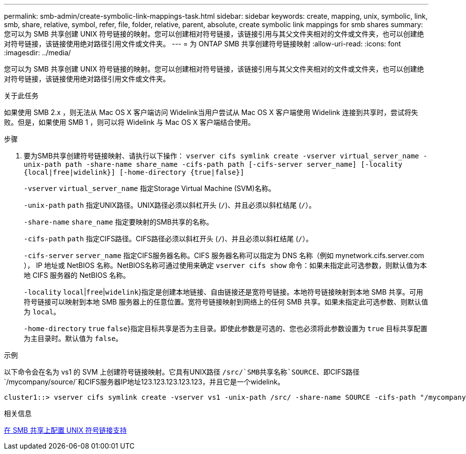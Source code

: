 ---
permalink: smb-admin/create-symbolic-link-mappings-task.html 
sidebar: sidebar 
keywords: create, mapping, unix, symbolic, link, smb, share, relative, symbol, refer, file, folder, relative, parent, absolute, create symbolic link mappings for smb shares 
summary: 您可以为 SMB 共享创建 UNIX 符号链接的映射。您可以创建相对符号链接，该链接引用与其父文件夹相对的文件或文件夹，也可以创建绝对符号链接，该链接使用绝对路径引用文件或文件夹。 
---
= 为 ONTAP SMB 共享创建符号链接映射
:allow-uri-read: 
:icons: font
:imagesdir: ../media/


[role="lead"]
您可以为 SMB 共享创建 UNIX 符号链接的映射。您可以创建相对符号链接，该链接引用与其父文件夹相对的文件或文件夹，也可以创建绝对符号链接，该链接使用绝对路径引用文件或文件夹。

.关于此任务
如果使用 SMB 2.x ，则无法从 Mac OS X 客户端访问 Widelink当用户尝试从 Mac OS X 客户端使用 Widelink 连接到共享时，尝试将失败。但是，如果使用 SMB 1 ，则可以将 Widelink 与 Mac OS X 客户端结合使用。

.步骤
. 要为SMB共享创建符号链接映射、请执行以下操作： `vserver cifs symlink create -vserver virtual_server_name -unix-path path -share-name share_name -cifs-path path [-cifs-server server_name] [-locality {local|free|widelink}] [-home-directory {true|false}]`
+
`-vserver` `virtual_server_name` 指定Storage Virtual Machine (SVM)名称。

+
`-unix-path` `path` 指定UNIX路径。UNIX路径必须以斜杠开头 (`/`)、并且必须以斜杠结尾 (`/`）。

+
`-share-name` `share_name` 指定要映射的SMB共享的名称。

+
`-cifs-path` `path` 指定CIFS路径。CIFS路径必须以斜杠开头 (`/`)、并且必须以斜杠结尾 (`/`）。

+
`-cifs-server` `server_name` 指定CIFS服务器名称。CIFS 服务器名称可以指定为 DNS 名称（例如 mynetwork.cifs.server.com ）， IP 地址或 NetBIOS 名称。NetBIOS名称可通过使用来确定 `vserver cifs show` 命令：如果未指定此可选参数，则默认值为本地 CIFS 服务器的 NetBIOS 名称。

+
`-locality`  `local`|`free`|`widelink`}指定是创建本地链接、自由链接还是宽符号链接。本地符号链接映射到本地 SMB 共享。可用符号链接可以映射到本地 SMB 服务器上的任意位置。宽符号链接映射到网络上的任何 SMB 共享。如果未指定此可选参数、则默认值为 `local`。

+
`-home-directory`  `true` `false`}指定目标共享是否为主目录。即使此参数是可选的、您也必须将此参数设置为 `true` 目标共享配置为主目录时。默认值为 `false`。



.示例
以下命令会在名为 vs1 的 SVM 上创建符号链接映射。它具有UNIX路径 `/src/`SMB共享名称`SOURCE`、即CIFS路径 `/mycompany/source/`和CIFS服务器IP地址123.123.123.123.123，并且它是一个widelink。

[listing]
----
cluster1::> vserver cifs symlink create -vserver vs1 -unix-path /src/ -share-name SOURCE -cifs-path "/mycompany/source/" -cifs-server 123.123.123.123 -locality widelink
----
.相关信息
xref:configure-unix-symbolic-link-support-shares-task.adoc[在 SMB 共享上配置 UNIX 符号链接支持]
